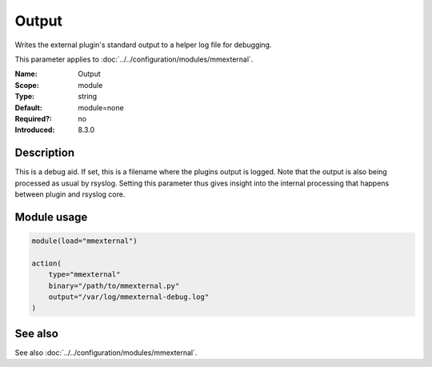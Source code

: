 .. _param-mmexternal-output:
.. _mmexternal.parameter.module.output:

Output
======

.. index::
   single: mmexternal; Output
   single: Output

.. summary-start

Writes the external plugin's standard output to a helper log file for debugging.

.. summary-end

This parameter applies to :doc:`../../configuration/modules/mmexternal`.

:Name: Output
:Scope: module
:Type: string
:Default: module=none
:Required?: no
:Introduced: 8.3.0

Description
-----------
This is a debug aid. If set, this is a filename where the plugins output is logged. Note that the output is also being processed as usual by rsyslog. Setting this parameter thus gives insight into the internal processing that happens between plugin and rsyslog core.

Module usage
------------
.. _param-mmexternal-module-output:
.. _mmexternal.parameter.module.output-usage:

.. code-block:: rsyslog

   module(load="mmexternal")

   action(
       type="mmexternal"
       binary="/path/to/mmexternal.py"
       output="/var/log/mmexternal-debug.log"
   )

See also
--------
See also :doc:`../../configuration/modules/mmexternal`.
